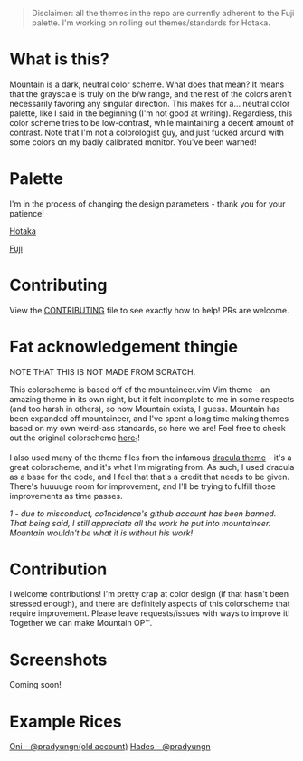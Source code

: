 #+html: <p align="center"><img src="img/Banner.png"/></src>

#+begin_quote
Disclaimer: all the themes in the repo are currently adherent to the Fuji palette. I'm working on rolling out themes/standards for Hotaka.
#+end_quote

* What is this?
Mountain is a dark, neutral color scheme. What does that mean? It means that the grayscale is truly on the b/w range, and the rest of the colors aren't necessarily favoring any singular direction. This makes for a... neutral color palette, like I said in the beginning (I'm not good at writing). Regardless, this color scheme tries to be low-contrast, while maintaining a decent amount of contrast. Note that I'm not a colorologist guy, and just fucked around with some colors on my badly calibrated monitor. You've been warned!

* Palette
I'm in the process of changing the design parameters - thank you for your patience!

[[./docs/hotaka.org][Hotaka]]

[[./docs/fuji.org][Fuji]]

* Contributing

View the [[./docs/CONTRIBUTING.org][CONTRIBUTING]] file to see exactly how to help! 
PRs are welcome.

* Fat acknowledgement thingie
NOTE THAT THIS IS NOT MADE FROM SCRATCH.

This colorscheme is based off of the mountaineer.vim Vim theme - an amazing theme in its own right, but it felt incomplete to me in some respects (and too harsh in others), so now Mountain exists, I guess. Mountain has been expanded off mountaineer, and I've spent a long time making themes based on my own weird-ass standards, so here we are! Feel free to check out the original colorscheme [[https://github.com/co1ncidence/mountaineer.vim][here_{1}]]!

I also used many of the theme files from the infamous [[https://github.com/dracula/dracula-theme][dracula theme]] - it's a great colorscheme, and it's what I'm migrating from. As such, I used dracula as a base for the code, and I feel that that's a credit that needs to be given. There's huuuuge room for improvement, and I'll be trying to fulfill those improvements as time passes.

/1 - due to misconduct, co1ncidence's github account has been banned. That being said, I still appreciate all the work he put into mountaineer. Mountain wouldn't be what it is without his work!/

* Contribution
I welcome contributions! I'm pretty crap at color design (if that hasn't been stressed enough), and there are definitely aspects of this colorscheme that require improvement. Please leave requests/issues with ways to improve it! Together we can make Mountain OP™.

* Screenshots
Coming soon!
* Example Rices
[[https://www.reddit.com/r/unixporn/comments/kdpmh7/bspwm_oni/][Oni - @pradyungn(old account)]]
[[https://www.reddit.com/r/unixporn/comments/n0qo87/herbstluftwm_if_im_going_to_college_it_might_as/?utm_source=share&utm_medium=web2x&context=3][Hades - @pradyungn]]
